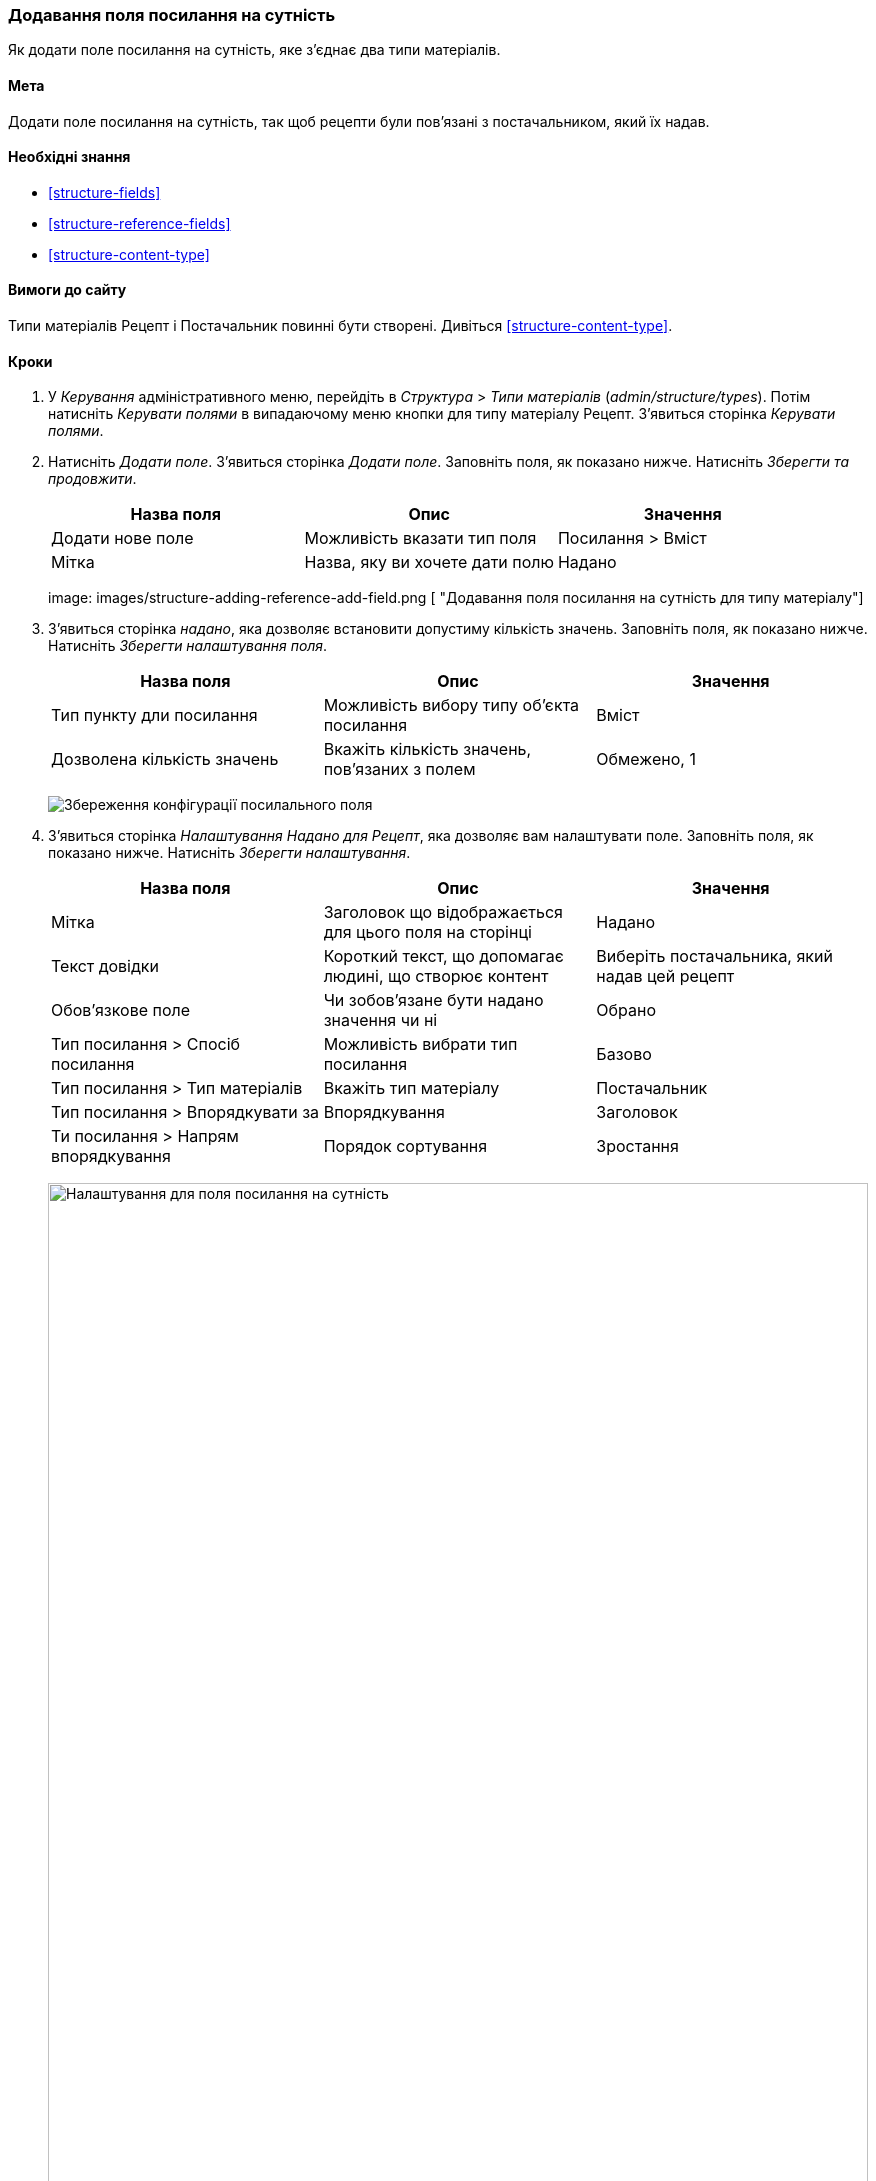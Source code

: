 [[structure-adding-reference]]

=== Додавання поля посилання на сутність

[role="summary"]
Як додати поле посилання на сутність, яке з'єднає два типи матеріалів.

(((Поле зв'язку, додавання)))
(((Поле, для додавання посилання на сутність)))
(((Поле посилання на Сутність, додавання)))
(((Поле посилання на Матеріал, додавання)))
(((Поле посилання на Користувача, додавання)))
(((Поле посилання на Термін таксономії додавання)))

==== Мета

Додати поле посилання на сутність, так щоб рецепти були пов'язані з постачальником, який їх
надав.

==== Необхідні знання

* <<structure-fields>>
* <<structure-reference-fields>>
* <<structure-content-type>>

==== Вимоги до сайту

Типи матеріалів Рецепт і Постачальник повинні бути створені. Дивіться <<structure-content-type>>.

==== Кроки

. У _Керування_ адміністративного меню, перейдіть в _Структура_ > _Типи матеріалів_ (_admin/structure/types_). Потім натисніть _Керувати полями_ в
випадаючому меню кнопки для типу матеріалу Рецепт. З'явиться сторінка _Керувати полями_.

. Натисніть _Додати поле_. З'явиться сторінка _Додати поле_. Заповніть поля, як показано
нижче. Натисніть _Зберегти та продовжити_.
+
[width="100%", frame="topbot", options="header"]
|================================
|Назва поля |Опис |Значення
|Додати нове поле |Можливість вказати тип поля |Посилання > Вміст
|Мітка |Назва, яку ви хочете дати полю |Надано
|================================
+
--
// Add field page for adding a Submitted by field to Recipe.
image: images/structure-adding-reference-add-field.png [ "Додавання поля посилання на сутність для типу матеріалу"]
--

. З'явиться сторінка _надано_, яка дозволяє встановити допустиму кількість
значень. Заповніть поля, як показано нижче. Натисніть _Зберегти налаштування поля_.
+
[width="100%", frame="topbot", options="header"]
|================================
|Назва поля |Опис |Значення
|Тип пункту дли посилання |Можливість вибору типу об'єкта посилання |Вміст
|Дозволена кількість значень |Вкажіть кількість значень, пов'язаних з полем |Обмежено, 1
|================================
+
--
// Field storage settings page for Submitted by field.
image:images/structure-adding-reference-set-field-basic.png["Збереження конфігурації посилального поля"]
--

. З'явиться сторінка _Налаштування Надано для Рецепт_, яка дозволяє вам
налаштувати поле. Заповніть поля, як показано нижче. Натисніть _Зберегти налаштування_.
+
[width="100%", frame="topbot", options="header"]
|================================
|Назва поля |Опис |Значення
|Мітка |Заголовок що відображається для цього поля на сторінці |Надано
|Текст довідки |Короткий текст, що допомагає людині, що створює контент |Виберіть постачальника, який надав цей рецепт
|Обов'язкове поле |Чи зобов'язане бути надано значення чи ні |Обрано
|Тип посилання > Спосіб посилання |Можливість вибрати тип посилання |Базово
|Тип посилання > Тип матеріалів |Вкажіть тип матеріалу |Постачальник
|Тип посилання > Впорядкувати за |Впорядкування |Заголовок
|Ти посилання > Напрям впорядкування |Порядок сортування |Зростання
|================================
+
--
// Field settings page for Submitted by field.
image:images/structure-adding-reference-field-settings.png["Налаштування для поля посилання на сутність", width="100%"]
--

. Поле Надано було додано до типу матеріалу
--
// Manage fields page for content type Recipe, after adding Submitted by field.
image: images/structure-adding-reference-manage-fields.png [ "Сторінка керування полями для типу матеріалу Рецепт",width="100%"]
--

// ==== Expand your understandinе
// ==== Related conceptиів
==== Відео

// Video from Drupalize.Me.
video::https://www.youtube-nocookie.com/embed/hAhWiqPlKh0[title="Adding a Reference Field"]

// ==== Additional resources

*Автори*

Написано і змінено https://www.drupal.org/u/batigolix[Boris Doesborg],
і https://www.drupal.org/u/jojyja[Jojy Alphonso] в
http://redcrackle.com[Red Crackle]

Переклав https://www.drupal.org/u/alexmazaltov[Олексій Бондаренко] із https://drupal.org/mazaltov[Mazaltov].
